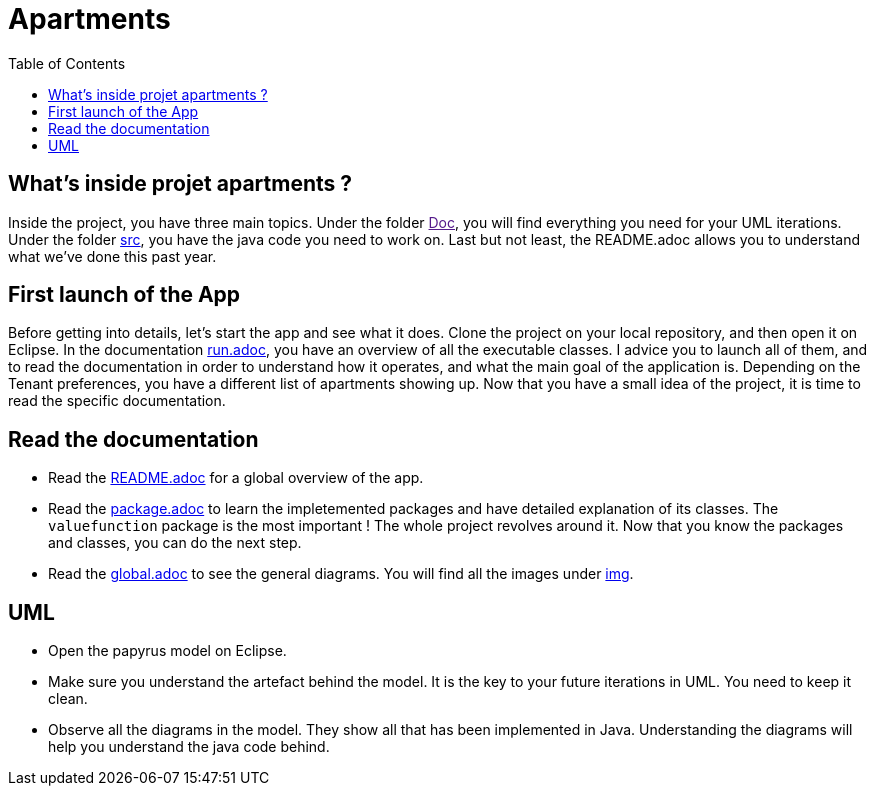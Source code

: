 :toc:
:toc-placement!:
:toclevels: 4
:toclevels: 1

= Apartments

toc::[]

== What's inside projet apartments ?

Inside the project, you have three main topics. Under the folder link:[Doc], you will find everything you need for your UML iterations.
Under the folder link:/src[src], you have the java code you need to work on. 
Last but not least, the README.adoc allows you to understand what we've done this past year. 

== First launch of the App

Before getting into details, let's start the app and see what it does. Clone the project on your local repository, and then open it on Eclipse. In the documentation link:/run.adoc[run.adoc], you have an overview of all the executable classes. I advice you to launch all of them, and to read the documentation in order to understand how it operates, and what the main goal of the application is. Depending on the Tenant preferences, you have a different list of apartments showing up.
Now that you have a small idea of the project, it is time to read the specific documentation.

== Read the documentation

* Read the link:README.adoc[README.adoc] for a global overview of the app.
* Read the link:packages.adoc[package.adoc] to learn the impletemented packages and have detailed explanation of its classes. The `valuefunction` package is the most important ! The whole project revolves around it. Now that you know the packages and classes, you can do the next step.
* Read the link:global.adoc[global.adoc] to see the general diagrams. You will find all the images under link:img[img].

== UML

* Open the papyrus model on Eclipse. 
* Make sure you understand the artefact behind the model. It is the key to your future iterations in UML. You need to keep it clean.
* Observe all the diagrams in the model. They show all that has been implemented in Java. Understanding the diagrams will help you understand the java code behind.








